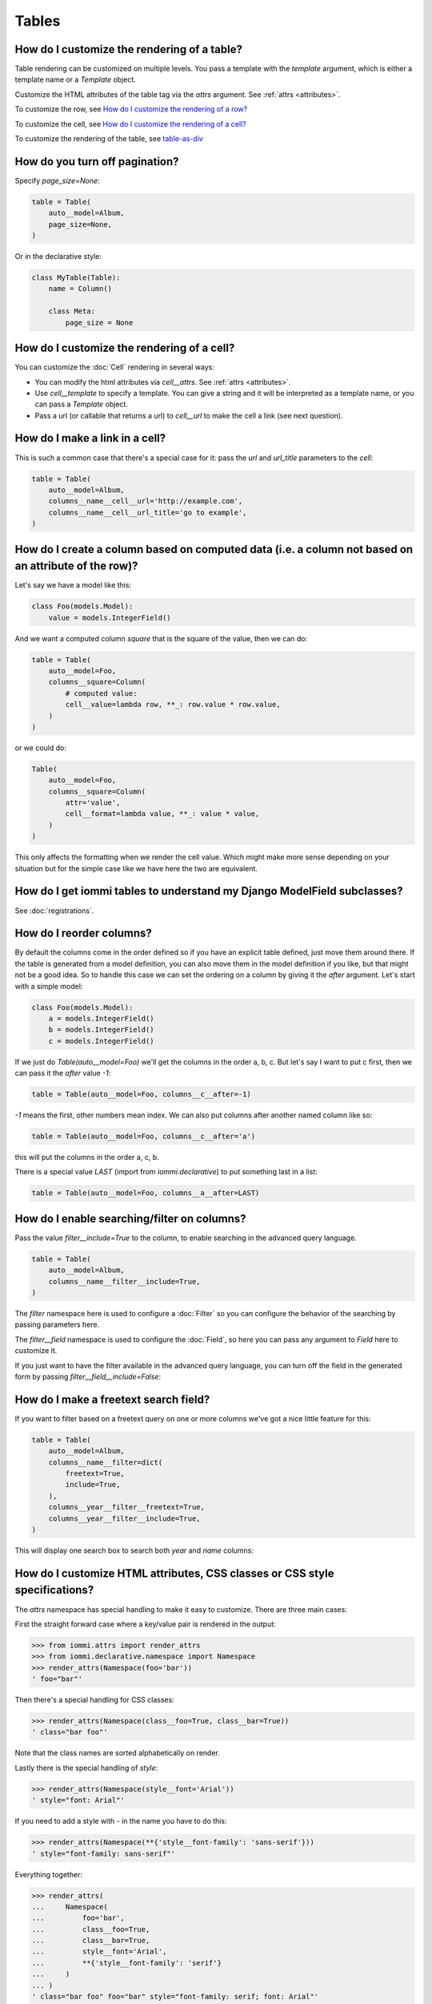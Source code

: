 

.. _cookbook-tables:

Tables
------

How do I customize the rendering of a table?
~~~~~~~~~~~~~~~~~~~~~~~~~~~~~~~~~~~~~~~~~~~~

Table rendering can be customized on multiple levels. You pass a template with the `template` argument, which
is either a template name or a `Template` object.

Customize the HTML attributes of the table tag via the `attrs` argument. See :ref:`attrs <attributes>`.

To customize the row, see `How do I customize the rendering of a row?`_

To customize the cell, see `How do I customize the rendering of a cell?`_

To customize the rendering of the table, see `table-as-div`_

.. _turn-off-pagination:

How do you turn off pagination?
~~~~~~~~~~~~~~~~~~~~~~~~~~~~~~~

.. uses Table.page_size
.. uses EditTable.page_size
.. uses TableAutoConfig.model

Specify `page_size=None`:

.. code-block:: python

    table = Table(
        auto__model=Album,
        page_size=None,
    )

.. raw:: html

    <div class="iframe_collapse" onclick="toggle('6e28ee98-4ea3-4f2e-b2a2-e3bb0d5d2f11', this)">▼ Hide result</div>
    <iframe id="6e28ee98-4ea3-4f2e-b2a2-e3bb0d5d2f11" src="doc_includes/cookbook_tables/test_how_do_you_turn_off_pagination.html" style="background: white; display: ; width: 100%; min-height: 100px; border: 1px solid gray;"></iframe>

Or in the declarative style:

.. code-block:: python

    class MyTable(Table):
        name = Column()

        class Meta:
            page_size = None

.. raw:: html

    <div class="iframe_collapse" onclick="toggle('216aa842-6dfa-4e85-a088-e60127ccde40', this)">▼ Hide result</div>
    <iframe id="216aa842-6dfa-4e85-a088-e60127ccde40" src="doc_includes/cookbook_tables/test_how_do_you_turn_off_pagination1.html" style="background: white; display: ; width: 100%; min-height: 100px; border: 1px solid gray;"></iframe>

.. _customize-table-cell-render:

How do I customize the rendering of a cell?
~~~~~~~~~~~~~~~~~~~~~~~~~~~~~~~~~~~~~~~~~~~

.. uses Attrs
.. uses Cell.attrs
.. uses Cell.template
.. uses Cell.url
.. uses EditCell.attrs
.. uses EditCell.template
.. uses EditCell.url
.. uses Column.cell
.. uses EditColumn.cell

You can customize the :doc:`Cell` rendering in several ways:

- You can modify the html attributes via `cell__attrs`. See :ref:`attrs <attributes>`.

- Use `cell__template` to specify a template. You can give a string and it will be interpreted as a template name, or you can pass a `Template` object.

- Pass a url (or callable that returns a url) to `cell__url` to make the cell a link (see next question).

.. _cell-link:

How do I make a link in a cell?
~~~~~~~~~~~~~~~~~~~~~~~~~~~~~~~

.. uses Cell.url
.. uses EditCell.url
.. uses Column.cell
.. uses EditColumn.cell
.. uses Table.columns
.. uses TableAutoConfig.model

This is such a common case that there's a special case for it: pass the `url` and `url_title` parameters to the `cell`:

.. code-block:: python

    table = Table(
        auto__model=Album,
        columns__name__cell__url='http://example.com',
        columns__name__cell__url_title='go to example',
    )

.. raw:: html

    <div class="iframe_collapse" onclick="toggle('6a1daa1d-dff2-44ac-8dbc-224c98081a5f', this)">▼ Hide result</div>
    <iframe id="6a1daa1d-dff2-44ac-8dbc-224c98081a5f" src="doc_includes/cookbook_tables/test_how_do_i_make_a_link_in_a_cell.html" style="background: white; display: ; width: 100%; min-height: 100px; border: 1px solid gray;"></iframe>

.. _column-computed-data:

How do I create a column based on computed data (i.e. a column not based on an attribute of the row)?
~~~~~~~~~~~~~~~~~~~~~~~~~~~~~~~~~~~~~~~~~~~~~~~~~~~~~~~~~~~~~~~~~~~~~~~~~~~~~~~~~~~~~~~~~~~~~~~~~~~~~

.. uses Cell.value
.. uses Cell.format
.. uses EditCell.value
.. uses EditCell.format
.. uses Column.cell
.. uses EditColumn.cell
.. uses Table.columns
.. uses TableAutoConfig.model

Let's say we have a model like this:

.. code-block:: python

    class Foo(models.Model):
        value = models.IntegerField()

And we want a computed column `square` that is the square of the value, then we can do:

.. code-block:: python

    table = Table(
        auto__model=Foo,
        columns__square=Column(
            # computed value:
            cell__value=lambda row, **_: row.value * row.value,
        )
    )

.. raw:: html

    <div class="iframe_collapse" onclick="toggle('27d3f0cb-a61c-41e7-ac36-4ff8b382bf63', this)">▼ Hide result</div>
    <iframe id="27d3f0cb-a61c-41e7-ac36-4ff8b382bf63" src="doc_includes/cookbook_tables/test_how_do_i_create_a_column_based_on_computed_data_.html" style="background: white; display: ; width: 100%; min-height: 100px; border: 1px solid gray;"></iframe>

or we could do:

.. code-block:: python

    Table(
        auto__model=Foo,
        columns__square=Column(
            attr='value',
            cell__format=lambda value, **_: value * value,
        )
    )

This only affects the formatting when we render the cell value. Which might make more sense depending on your situation but for the simple case like we have here the two are equivalent.

How do I get iommi tables to understand my Django ModelField subclasses?
~~~~~~~~~~~~~~~~~~~~~~~~~~~~~~~~~~~~~~~~~~~~~~~~~~~~~~~~~~~~~~~~~~~~~~~~

See :doc:`registrations`.

.. _reorder-columns:

How do I reorder columns?
~~~~~~~~~~~~~~~~~~~~~~~~~

.. uses Column.after
.. uses EditColumn.after
.. uses Table.columns
.. uses TableAutoConfig.model

By default the columns come in the order defined so if you have an explicit table defined, just move them around there. If the table is generated from a model definition, you can also move them in the model definition if you like, but that might not be a good idea. So to handle this case we can set the ordering on a column by giving it the `after` argument. Let's start with a simple model:

.. code-block:: python

    class Foo(models.Model):
        a = models.IntegerField()
        b = models.IntegerField()
        c = models.IntegerField()

If we just do `Table(auto__model=Foo)` we'll get the columns in the order a, b, c. But let's say I want to put c first, then we can pass it the `after` value `-1`:

.. code-block:: python

    table = Table(auto__model=Foo, columns__c__after=-1)

.. raw:: html

    <div class="iframe_collapse" onclick="toggle('d54b128b-870c-4a42-b0ad-3ab85a4051db', this)">▼ Hide result</div>
    <iframe id="d54b128b-870c-4a42-b0ad-3ab85a4051db" src="doc_includes/cookbook_tables/test_how_do_i_reorder_columns.html" style="background: white; display: ; width: 100%; min-height: 100px; border: 1px solid gray;"></iframe>

`-1` means the first, other numbers mean index. We can also put columns after another named column like so:

.. code-block:: python

    table = Table(auto__model=Foo, columns__c__after='a')

.. raw:: html

    <div class="iframe_collapse" onclick="toggle('400ee03c-fa95-446e-b34b-6a5beb6bd0cc', this)">▼ Hide result</div>
    <iframe id="400ee03c-fa95-446e-b34b-6a5beb6bd0cc" src="doc_includes/cookbook_tables/test_how_do_i_reorder_columns1.html" style="background: white; display: ; width: 100%; min-height: 100px; border: 1px solid gray;"></iframe>

this will put the columns in the order a, c, b.

There is a special value `LAST` (import from `iommi.declarative`) to put something last in a list:

.. code-block:: python

    table = Table(auto__model=Foo, columns__a__after=LAST)

.. raw:: html

    <div class="iframe_collapse" onclick="toggle('fcf0a39e-7ca4-42bd-9634-c90d8f8969cf', this)">▼ Hide result</div>
    <iframe id="fcf0a39e-7ca4-42bd-9634-c90d8f8969cf" src="doc_includes/cookbook_tables/test_how_do_i_reorder_columns2.html" style="background: white; display: ; width: 100%; min-height: 100px; border: 1px solid gray;"></iframe>

.. _filter-column:

How do I enable searching/filter on columns?
~~~~~~~~~~~~~~~~~~~~~~~~~~~~~~~~~~~~~~~~~~~~

.. uses Column.filter
.. uses EditColumn.filter
.. uses Filter.include
.. uses TableAutoConfig.model

Pass the value `filter__include=True` to the column, to enable searching
in the advanced query language.

.. code-block:: python

    table = Table(
        auto__model=Album,
        columns__name__filter__include=True,
    )

The `filter` namespace here is used to configure a :doc:`Filter` so you can
configure the behavior of the searching by passing parameters here.

The `filter__field` namespace is used to configure the :doc:`Field`, so here you
can pass any argument to `Field` here to customize it.

If you just want to have the filter available in the advanced query language,
you can turn off the field in the generated form by passing
`filter__field__include=False`:

.. raw:: html

    <div class="iframe_collapse" onclick="toggle('495ac683-e342-41dd-b4d3-425a51563ced', this)">▼ Hide result</div>
    <iframe id="495ac683-e342-41dd-b4d3-425a51563ced" src="doc_includes/cookbook_tables/test_how_do_i_enable_searching_filter_on_columns.html" style="background: white; display: ; width: 100%; min-height: 100px; border: 1px solid gray;"></iframe>

.. _freetext-column:

How do I make a freetext search field?
~~~~~~~~~~~~~~~~~~~~~~~~~~~~~~~~~~~~~~
.. uses Filter.freetext
.. uses Column.filter
.. uses TableAutoConfig.model

If you want to filter based on a freetext query on one or more columns we've got a nice little feature for this:

.. code-block:: python

    table = Table(
        auto__model=Album,
        columns__name__filter=dict(
            freetext=True,
            include=True,
        ),
        columns__year__filter__freetext=True,
        columns__year__filter__include=True,
    )

This will display one search box to search both `year` and `name` columns:

.. raw:: html

    <div class="iframe_collapse" onclick="toggle('6a97c53d-0ba2-4254-9893-cd839eb98ee1', this)">▼ Hide result</div>
    <iframe id="6a97c53d-0ba2-4254-9893-cd839eb98ee1" src="doc_includes/cookbook_tables/test_how_do_i_make_a_freetext_search_field.html" style="background: white; display: ; width: 100%; min-height: 100px; border: 1px solid gray;"></iframe>

How do I customize HTML attributes, CSS classes or CSS style specifications?
~~~~~~~~~~~~~~~~~~~~~~~~~~~~~~~~~~~~~~~~~~~~~~~~~~~~~~~~~~~~~~~~~~~~~~~~~~~~

.. uses Table.attrs
.. uses Form.attrs
.. uses Field.attrs

The `attrs` namespace has special handling to make it easy to customize. There are three main cases:

First the straight forward case where a key/value pair is rendered in the output:

.. code-block:: pycon

    >>> from iommi.attrs import render_attrs
    >>> from iommi.declarative.namespace import Namespace
    >>> render_attrs(Namespace(foo='bar'))
    ' foo="bar"'

Then there's a special handling for CSS classes:

.. code-block:: pycon

    >>> render_attrs(Namespace(class__foo=True, class__bar=True))
    ' class="bar foo"'

Note that the class names are sorted alphabetically on render.

Lastly there is the special handling of `style`:

.. code-block:: pycon

    >>> render_attrs(Namespace(style__font='Arial'))
    ' style="font: Arial"'

If you need to add a style with `-` in the name you have to do this:


.. code-block:: pycon

    >>> render_attrs(Namespace(**{'style__font-family': 'sans-serif'}))
    ' style="font-family: sans-serif"'


Everything together:

.. code-block:: pycon

    >>> render_attrs(
    ...     Namespace(
    ...         foo='bar',
    ...         class__foo=True,
    ...         class__bar=True,
    ...         style__font='Arial',
    ...         **{'style__font-family': 'serif'}
    ...     )
    ... )
    ' class="bar foo" foo="bar" style="font-family: serif; font: Arial"'

.. _customize-rendering-row:

How do I customize the rendering of a row?
~~~~~~~~~~~~~~~~~~~~~~~~~~~~~~~~~~~~~~~~~~

.. uses Table.row
.. uses EditTable.row
.. uses RowConfig.attrs
.. uses RowConfig.template

You can customize the row rendering in two ways:

- You can modify the html attributes via `row__attrs`. See :ref:`attrs <attributes>`.

- Use `row__template` to specify a template. You can give a string and it will be interpreted as a template name, or you can pass a `Template` object.

In templates you can access the raw row via `row`. This would typically be one of your model objects. You can also access the cells of the table via `cells`. A naive template for a row would be `<tr>{% for cell in cells %}<td>{{ cell }}{% endfor %}</tr>`. You can access specific cells by their column names like `{{ cells.artist }}`.

To customize the cell, see `How do I customize the rendering of a cell?`_

.. _customize-header:

How do I customize the rendering of a header?
~~~~~~~~~~~~~~~~~~~~~~~~~~~~~~~~~~~~~~~~~~~~~
.. uses Column.header
.. uses EditColumn.header

You can customize headers in two ways:

- You can modify the html attributes via `header__attrs`. See :ref:`attrs <attributes>`.

- Use `header__template` to specify a template. You can give a string and it will be interpreted as a template name, or you can pass a `Template` object.

.. _turn-off-header:

How do I turn off the header?
~~~~~~~~~~~~~~~~~~~~~~~~~~~~~

.. uses Table.header
.. uses EditTable.header

Set `header__template` to `None`.

How do I add fields to a table that is generated from a model?
~~~~~~~~~~~~~~~~~~~~~~~~~~~~~~~~~~~~~~~~~~~~~~~~~~~~~~~~~~~~~~

See the question `column-computed-data`_

.. _show-columns:

How do I specify which columns to show?
~~~~~~~~~~~~~~~~~~~~~~~~~~~~~~~~~~~~~~~
.. uses Column.include
.. uses EditColumn.include
.. uses Column.render_column
.. uses TableAutoConfig.model
.. uses TableAutoConfig.include
.. uses TableAutoConfig.exclude
.. uses TableAutoConfig.default_included

Pass `include=False` to hide the column or `include=True` to show it. By default columns are shown, except the primary key column that is by default hidden. You can also pass a callable here like so:

.. code-block:: python

    Table(
        auto__model=Album,
        columns__name__include=
            lambda request, **_: request.GET.get('some_parameter') == 'hello!',
    )

This will show the column `name` only if the GET parameter `some_parameter` is set to `hello!`.

To be more precise, `include` turns off the entire column. Sometimes you want to have the searching turned on, but disable the rendering of the column. To do this use the `render_column` parameter instead. This is useful to for example turn on filtering for a column, but not render it:

.. code-block:: python

    table = Table(
        auto__model=Album,
        columns__year__render_column=False,
        columns__year__filter__include=True,
    )

.. raw:: html

    <div class="iframe_collapse" onclick="toggle('64d5bd5c-ccf1-4dff-8d21-56cbc3e2c0ad', this)">▼ Hide result</div>
    <iframe id="64d5bd5c-ccf1-4dff-8d21-56cbc3e2c0ad" src="doc_includes/cookbook_tables/test_how_do_i_specify_which_columns_to_show.html" style="background: white; display: ; width: 100%; min-height: 100px; border: 1px solid gray;"></iframe>

Use `auto__include`, to specify the complete list of columns you want:

.. code-block:: python

    table = Table(
        auto__model=Album,
        auto__include=['name', 'artist'],
    )

.. raw:: html

    <div class="iframe_collapse" onclick="toggle('b1f90f03-ce94-4431-b3fb-4a9efcf5bdba', this)">▼ Hide result</div>
    <iframe id="b1f90f03-ce94-4431-b3fb-4a9efcf5bdba" src="doc_includes/cookbook_tables/test_how_do_i_specify_which_columns_to_show1.html" style="background: white; display: ; width: 100%; min-height: 100px; border: 1px solid gray;"></iframe>

Instead of using `auto__include`, you can also use `auto__exclude` to just exclude the columns you don't want:

.. code-block:: python

    table = Table(
        auto__model=Album,
        auto__exclude=['year'],
    )

.. raw:: html

    <div class="iframe_collapse" onclick="toggle('fa076db6-a8c4-4c5a-bfec-56ed12429160', this)">▼ Hide result</div>
    <iframe id="fa076db6-a8c4-4c5a-bfec-56ed12429160" src="doc_includes/cookbook_tables/test_how_do_i_specify_which_columns_to_show2.html" style="background: white; display: ; width: 100%; min-height: 100px; border: 1px solid gray;"></iframe>

There is also a config option `default_included` which is by default `True`, which is where iommi's default behavior of showing all columns comes from. If you set it to `False` columns are now opt-in:

.. code-block:: python

    table = Table(
        auto__model=Album,
        auto__default_included=False,
        # Turn on only the name column
        columns__name__include=True,
    )

.. raw:: html

    <div class="iframe_collapse" onclick="toggle('30c6b226-f93b-4fdc-8fba-563bdf0e8252', this)">▼ Hide result</div>
    <iframe id="30c6b226-f93b-4fdc-8fba-563bdf0e8252" src="doc_includes/cookbook_tables/test_how_do_i_specify_which_columns_to_show3.html" style="background: white; display: ; width: 100%; min-height: 100px; border: 1px solid gray;"></iframe>

.. _programmatic-table-data-access:

How do I access table data programmatically (like for example to dump to json)?
~~~~~~~~~~~~~~~~~~~~~~~~~~~~~~~~~~~~~~~~~~~~~~~~~~~~~~~~~~~~~~~~~~~~~~~~~~~~~~~
.. uses Table.cells_for_rows
.. uses EditTable.cells_for_rows

Here's a simple example that prints a table to stdout:

.. code-block:: python

    def print_table(table):
        for row in table.cells_for_rows():
            for cell in row:
                print(cell.render_formatted(), end=' ')
            print()

    table = Table(auto__model=Album).bind(request=req('get'))
    print_table(table)

.. raw:: html

    <div class="iframe_collapse" onclick="toggle('18c05b1a-1833-4767-bcba-1d4b77ad5269', this)">▼ Hide result</div>
    <iframe id="18c05b1a-1833-4767-bcba-1d4b77ad5269" src="doc_includes/cookbook_tables/test_how_do_i_access_table_data_programmatically_.html" style="background: white; display: ; width: 100%; min-height: 100px; border: 1px solid gray;"></iframe>

.. _fk-related-data-access:

How do I access foreign key related data in a column?
~~~~~~~~~~~~~~~~~~~~~~~~~~~~~~~~~~~~~~~~~~~~~~~~~~~~~
.. uses Column.attr
.. uses Table.auto
.. uses EditColumn.attr
.. uses EditTable.auto

Let's say we have two models:

.. code-block:: python

    class Foo(models.Model):
        a = models.IntegerField()

.. code-block:: python

    class Bar(models.Model):
        b = models.IntegerField()
        c = models.ForeignKey(Foo, on_delete=models.CASCADE)

we can build a table of `Bar` that shows the data of `a` like this:

.. code-block:: python

    table = Table(
        auto__model=Bar,
        columns__a=Column(attr='c__a'),
    )

.. raw:: html

    <div class="iframe_collapse" onclick="toggle('0a569ff7-823e-41c5-8fbb-8f1e3ff68548', this)">▼ Hide result</div>
    <iframe id="0a569ff7-823e-41c5-8fbb-8f1e3ff68548" src="doc_includes/cookbook_tables/test_how_do_i_access_foreign_key_related_data_in_a_column.html" style="background: white; display: ; width: 100%; min-height: 100px; border: 1px solid gray;"></iframe>

Or like this:

.. code-block:: python

    table = Table(
        auto__model=Bar,
        include=['b', 'c__a'],
    )

.. raw:: html

    <div class="iframe_collapse" onclick="toggle('1817e357-8c67-4876-baec-c314c521df8f', this)">▼ Hide result</div>
    <iframe id="1817e357-8c67-4876-baec-c314c521df8f" src="doc_includes/cookbook_tables/test_how_do_i_access_foreign_key_related_data_in_a_column1.html" style="background: white; display: ; width: 100%; min-height: 100px; border: 1px solid gray;"></iframe>

iommi will do automatic `select_related` and/or `prefetch_related` as appropriate in many cases too, so you mostly don't need to worry about that.

.. _table-sorting:

How do I turn off sorting? (on a column or table wide)
~~~~~~~~~~~~~~~~~~~~~~~~~~~~~~~~~~~~~~~~~~~~~~~~~~~~~~
.. uses Table.sortable
.. uses Column.sortable
.. uses EditTable.sortable
.. uses EditColumn.sortable

To turn off column on a column pass it `sortable=False` (you can also use a lambda here!):

.. code-block:: python

    table = Table(
        auto__model=Album,
        columns__name__sortable=False,
    )

.. raw:: html

    <div class="iframe_collapse" onclick="toggle('de39e575-c8a6-4ce3-a87a-e402b4c6a0ec', this)">▼ Hide result</div>
    <iframe id="de39e575-c8a6-4ce3-a87a-e402b4c6a0ec" src="doc_includes/cookbook_tables/test_how_do_i_turn_off_sorting.html" style="background: white; display: ; width: 100%; min-height: 100px; border: 1px solid gray;"></iframe>

and to turn it off on the entire table:

.. code-block:: python

    table = Table(
        auto__model=Album,
        sortable=False,
    )

.. raw:: html

    <div class="iframe_collapse" onclick="toggle('78bb4434-d72f-4cb6-b373-6af2c04eefaf', this)">▼ Hide result</div>
    <iframe id="78bb4434-d72f-4cb6-b373-6af2c04eefaf" src="doc_includes/cookbook_tables/test_how_do_i_turn_off_sorting1.html" style="background: white; display: ; width: 100%; min-height: 100px; border: 1px solid gray;"></iframe>

.. _header-title:

How do I specify the title of a header?
~~~~~~~~~~~~~~~~~~~~~~~~~~~~~~~~~~~~~~~
.. uses Column.display_name
.. uses EditColumn.display_name

The `display_name` property of a column is displayed in the header.

.. code-block:: python

    table = Table(
        auto__model=Album,
        columns__name__display_name='header title',
    )

.. raw:: html

    <div class="iframe_collapse" onclick="toggle('64a05c49-69a1-47a7-bbb6-71ca44fc6dc3', this)">▼ Hide result</div>
    <iframe id="64a05c49-69a1-47a7-bbb6-71ca44fc6dc3" src="doc_includes/cookbook_tables/test_how_do_i_specify_the_title_of_a_header.html" style="background: white; display: ; width: 100%; min-height: 100px; border: 1px solid gray;"></iframe>

.. _sort-direction:

How do I set the default sort direction of a column to be descending instead of ascending?
~~~~~~~~~~~~~~~~~~~~~~~~~~~~~~~~~~~~~~~~~~~~~~~~~~~~~~~~~~~~~~~~~~~~~~~~~~~~~~~~~~~~~~~~~~
.. uses Column.sort_default_desc
.. uses EditColumn.sort_default_desc

.. code-block:: python

    table = Table(
        auto__model=Album,
        columns__name__sort_default_desc=True,  # or a lambda!
    )

.. raw:: html

    <div class="iframe_collapse" onclick="toggle('a088d078-c92e-47d8-8a18-2be0c5bdfc77', this)">► Show result</div>
    <iframe id="a088d078-c92e-47d8-8a18-2be0c5bdfc77" src="doc_includes/cookbook_tables/test_how_do_i_set_the_default_sort_order_of_a_column_to_be_descending_instead_of_ascending.html" style="background: white; display: none; width: 100%; min-height: 100px; border: 1px solid gray;"></iframe>

.. _default-sort-order:

How do I set the default sorting column of a table?
~~~~~~~~~~~~~~~~~~~~~~~~~~~~~~~~~~~~~~~~~~~~~~~~~~~
.. uses Table.default_sort_order

Tables are sorted by default on the order specified in the models `Meta` and then on `pk`. Set `default_sort_order` to set another default ordering:

.. code-block:: python

    table = Table(
        auto__model=Album,
        default_sort_order='year',
    )

.. raw:: html

    <div class="iframe_collapse" onclick="toggle('3e4a7c24-4843-4579-a75c-e0921956bcba', this)">▼ Hide result</div>
    <iframe id="3e4a7c24-4843-4579-a75c-e0921956bcba" src="doc_includes/cookbook_tables/test_how_do_i_set_the_default_sort_order_on_a_table.html" style="background: white; display: ; width: 100%; min-height: 100px; border: 1px solid gray;"></iframe>

.. _group-columns:

How do I group columns?
~~~~~~~~~~~~~~~~~~~~~~~
.. uses Column.group
.. uses EditColumn.group
.. uses TableAutoConfig.model

.. code-block:: python

    table = Table(
        auto__model=Album,
        columns__name__group='foo',
        columns__artist__group='bar',
        columns__year__group='bar',
    )

The grouping only works if the columns are next to each other, otherwise you'll get multiple groups. The groups are rendered by default as a second header row above the normal header row with colspans to group the headers.

.. raw:: html

    <div class="iframe_collapse" onclick="toggle('06a197f8-5409-43a4-b1b5-92575a77295c', this)">▼ Hide result</div>
    <iframe id="06a197f8-5409-43a4-b1b5-92575a77295c" src="doc_includes/cookbook_tables/test_how_do_i_group_columns.html" style="background: white; display: ; width: 100%; min-height: 100px; border: 1px solid gray;"></iframe>

.. _group-rows:

How do I group rows?
~~~~~~~~~~~~~~~~~~~~
.. uses Column.row_group
.. uses EditColumn.row_group
.. uses TableAutoConfig.rows

Use `row_group`. By default this will output a `<th>` tag. You can configure it like any other fragment if you want to change that to a `<td>`. Note that the order of the columns in the table is used for grouping. This is why in the example below the `year` column is moved to index zero: we want to group on year first.

.. code-block:: python

    table = Table(
        auto__rows=Album.objects.order_by('year', 'artist', 'name'),
        columns__artist=dict(
            row_group__include=True,
            render_column=False,
        ),
        columns__year=dict(
            after=0,
            render_column=False,
            row_group=dict(
                include=True,
                template=Template('''
                <tr>
                    {{ row_group.iommi_open_tag }}
                        {{ value }} in our hearts
                    {{ row_group.iommi_close_tag }}
                </tr>
                '''),
            ),
        ),
    )

.. raw:: html

    <div class="iframe_collapse" onclick="toggle('8d9200b4-a529-41be-8beb-346fde15c53c', this)">▼ Hide result</div>
    <iframe id="8d9200b4-a529-41be-8beb-346fde15c53c" src="doc_includes/cookbook_tables/test_how_do_i_group_rows.html" style="background: white; display: ; width: 100%; min-height: 100px; border: 1px solid gray;"></iframe>

.. _rowspan:

How do I get rowspan on a table?
~~~~~~~~~~~~~~~~~~~~~~~~~~~~~~~~
.. uses Column.auto_rowspan
.. uses EditColumn.auto_rowspan

You can manually set the rowspan attribute via `row__attrs__rowspan` but this is tricky to get right because you also have to hide the cells that are "overwritten" by the rowspan. We supply a simpler method: `auto_rowspan`. It automatically makes sure the rowspan count is correct and the cells are hidden. It works by checking if the value of the cell is the same, and then it becomes part of the rowspan.

.. code-block:: python

    table = Table(
        auto__model=Album,
        columns__year__auto_rowspan=True,
        columns__year__after=0,  # put the column first
    )

.. raw:: html

    <div class="iframe_collapse" onclick="toggle('6a6fc49c-f268-43a4-9329-ac88fde3a399', this)">▼ Hide result</div>
    <iframe id="6a6fc49c-f268-43a4-9329-ac88fde3a399" src="doc_includes/cookbook_tables/test_how_do_i_get_rowspan_on_a_table.html" style="background: white; display: ; width: 100%; min-height: 100px; border: 1px solid gray;"></iframe>

.. _bulk-edit:

How do I enable bulk editing?
~~~~~~~~~~~~~~~~~~~~~~~~~~~~~
.. uses Column.bulk
.. uses EditColumn.bulk

Editing multiple items at a time is easy in iommi with the built in bulk
editing. Enable it for a columns by passing `bulk__include=True`:

.. code-block:: python

    table = Table(
        auto__model=Album,
        columns__select__include=True,
        columns__year__bulk__include=True,
    )

The bulk namespace here is used to configure a `Field` for the GUI so you
can pass any parameter you can pass to `Field` there to customize the
behavior and look of the bulk editing for the column.

You also need to enable the select column, otherwise you can't select
the columns you want to bulk edit.

.. raw:: html

    <div class="iframe_collapse" onclick="toggle('78202b15-f130-479c-8bb6-2b6018c57aaa', this)">▼ Hide result</div>
    <iframe id="78202b15-f130-479c-8bb6-2b6018c57aaa" src="doc_includes/cookbook_tables/test_how_do_i_enable_bulk_editing.html" style="background: white; display: ; width: 100%; min-height: 100px; border: 1px solid gray;"></iframe>

.. _bulk-delete:

How do I enable bulk delete?
~~~~~~~~~~~~~~~~~~~~~~~~~~~~~
.. uses Table.bulk
.. uses EditTable.bulk

.. code-block:: python

    table = Table(
        auto__model=Album,
        columns__select__include=True,
        bulk__actions__delete__include=True,
    )

To enable the bulk delete, enable the `delete` action.

You also need to enable the select column, otherwise you can't select
the columns you want to delete.

.. raw:: html

    <div class="iframe_collapse" onclick="toggle('b723be5d-1f4a-4410-8516-cc4338930120', this)">▼ Hide result</div>
    <iframe id="b723be5d-1f4a-4410-8516-cc4338930120" src="doc_includes/cookbook_tables/test_how_do_i_enable_bulk_delete.html" style="background: white; display: ; width: 100%; min-height: 100px; border: 1px solid gray;"></iframe>

.. _custom-bulk-action:

How do I make a custom bulk action?
~~~~~~~~~~~~~~~~~~~~~~~~~~~~~~~~~~~~~~
.. uses Table.bulk
.. uses EditTable.bulk

You need to first show the select column by passing
`columns__select__include=True`, then define a submit `Action` with a post
handler:

.. code-block:: python

    def my_action_post_handler(table, request, **_):
        queryset = table.bulk_queryset()
        queryset.update(name='Paranoid')
        return HttpResponseRedirect(request.META['HTTP_REFERER'])

    t = Table(
        auto__model=Album,
        columns__select__include=True,
        bulk__actions__my_action=Action.submit(
            post_handler=my_action_post_handler,
        )
    )

.. _attr-name-diff:

What is the difference between `attr` and `_name`?
~~~~~~~~~~~~~~~~~~~~~~~~~~~~~~~~~~~~~~~~~~~~~~~~~~
.. uses Column.attr
.. uses Column.name
.. uses EditColumn.attr
.. uses EditColumn.name
.. uses Column.cell
.. uses EditColumn.cell

`attr` is the attribute path of the value iommi reads from a row. In the simple case it's just the attribute name, but if you want to read the attribute of an attribute you can use `__`-separated paths for this: `attr='foo__bar'` is functionally equivalent to `cell__value=lambda row, **_: row.foo.bar`. Set `attr` to `None` to not read any attribute from the row.

`_name` is the name used internally. By default `attr` is set to the value of `_name`. This name is used when accessing the column from `Table.columns` and it's the name used in the GET parameter to sort by that column. This is a required field.

.. _reverse-fk-table:

How do I show a reverse foreign key relationship?
~~~~~~~~~~~~~~~~~~~~~~~~~~~~~~~~~~~~~~~~~~~~~~~~~
.. uses Column.include
.. uses EditColumn.include

By default reverse foreign key relationships are hidden. To turn it on, pass `include=True` to the column:

.. code-block:: python

    t = Table(
        auto__model=Artist,
        columns__albums__include=True,
    )

.. raw:: html

    <div class="iframe_collapse" onclick="toggle('098f547a-8f9e-493a-9d55-e5e64ee25404', this)">▼ Hide result</div>
    <iframe id="098f547a-8f9e-493a-9d55-e5e64ee25404" src="doc_includes/cookbook_tables/test_table_with_foreign_key_reverse.html" style="background: white; display: ; width: 100%; min-height: 100px; border: 1px solid gray;"></iframe>

.. _reverse-m2m:

How do I show a reverse many-to-many relationship?
~~~~~~~~~~~~~~~~~~~~~~~~~~~~~~~~~~~~~~~~~~~~~~~~~~
.. uses Column.include
.. uses EditColumn.include

By default reverse many-to-many relationships are hidden. To turn it on, pass `include=True` to the column:

.. code-block:: python

    t = Table(
        auto__model=Genre,
        columns__albums__include=True,
    )

.. raw:: html

    <div class="iframe_collapse" onclick="toggle('18b246de-abe9-4108-9c72-b3f7389b544d', this)">▼ Hide result</div>
    <iframe id="18b246de-abe9-4108-9c72-b3f7389b544d" src="doc_includes/cookbook_tables/test_table_with_m2m_key_reverse.html" style="background: white; display: ; width: 100%; min-height: 100px; border: 1px solid gray;"></iframe>

.. _arbitrary-html:

How do I insert arbitrary html into a Table?
~~~~~~~~~~~~~~~~~~~~~~~~~~~~~~~~~~~~~~~~~~~~
.. uses Table.container
.. uses Table.outer
.. uses EditTable.container
.. uses EditTable.outer

Sometimes you want to insert some extra html, css, or `Part` into a
`Table`. You can do this with the `container` or `outer` namespaces.

For `container`, by default items are added after the table but you
can put them above with `after=0`.

For `outer`, you can put content before the `h` tag even.

.. code-block:: python

    t = Table(
        auto__model=Genre,
        container__children__foo='Foo',
        container__children__bar=html.div('Bar', after=0),
        outer__children__bar=html.div('Baz', after=0),
    )

.. raw:: html

    <div class="iframe_collapse" onclick="toggle('6f8833b1-8603-4cb9-a81e-9cc43e3d4d69', this)">▼ Hide result</div>
    <iframe id="6f8833b1-8603-4cb9-a81e-9cc43e3d4d69" src="doc_includes/cookbook_tables/test_insert_arbitrary_html.html" style="background: white; display: ; width: 100%; min-height: 100px; border: 1px solid gray;"></iframe>

.. _custom-actions:

How do I add custom actions/links to a table?
~~~~~~~~~~~~~~~~~~~~~~~~~~~~~~~~~~~~~~~~~~~~~
.. uses Table.actions
.. uses Cell.url
.. uses Column.link
.. uses EditTable.actions
.. uses EditCell.url
.. uses EditColumn.link

For the entire table:

.. code-block:: python

    t = Table(
        auto__model=Album,
        actions__link=Action(attrs__href='/'),
    )

.. raw:: html

    <div class="iframe_collapse" onclick="toggle('00b737f7-6fa5-4f56-9034-65273674be6a', this)">▼ Hide result</div>
    <iframe id="00b737f7-6fa5-4f56-9034-65273674be6a" src="doc_includes/cookbook_tables/test_custom_actions.html" style="background: white; display: ; width: 100%; min-height: 100px; border: 1px solid gray;"></iframe>

Or as a column:

.. code-block:: python

    t = Table(
        auto__model=Album,
        columns__link=Column.link(attr=None, cell__url='/', cell__value='Link'),
    )

.. raw:: html

    <div class="iframe_collapse" onclick="toggle('377f7982-9d7e-4668-91b2-31c8c0f48026', this)">▼ Hide result</div>
    <iframe id="377f7982-9d7e-4668-91b2-31c8c0f48026" src="doc_includes/cookbook_tables/test_custom_actions1.html" style="background: white; display: ; width: 100%; min-height: 100px; border: 1px solid gray;"></iframe>

.. _additional-rows:

How do I render additional rows?
~~~~~~~~~~~~~~~~~~~~~~~~~~~~~~~~
.. uses Table.rows
.. uses EditTable.rows
.. uses RowConfig.template

Using `rows__template` you can render the default row with `{{ cells.render }}` and then your own custom data:

.. code-block:: python

    t = Table(
        auto__model=Album,
        row__template=Template('''
            {{ cells.render }}
            <tr>
                <td style="text-align: center" colspan="{{ cells|length }}">🤘🤘</td>
            </tr>
        '''),
    )

.. raw:: html

    <div class="iframe_collapse" onclick="toggle('1f746644-94cf-4e95-b60d-41c6c702c2c6', this)">▼ Hide result</div>
    <iframe id="1f746644-94cf-4e95-b60d-41c6c702c2c6" src="doc_includes/cookbook_tables/test_render_additional_rows.html" style="background: white; display: ; width: 100%; min-height: 100px; border: 1px solid gray;"></iframe>

.. _initial-filter:

How do I set an initial filter to a table?
~~~~~~~~~~~~~~~~~~~~~~~~~~~~~~~~~~~~~~~~~~
.. uses Table.query
.. uses EditTable.query
.. uses Query.form

The `Query` of a `Table` has a `Form` where you can set the initial value:

.. code-block:: python

    t = Table(
        auto__model=Album,
        columns__artist__filter__include=True,
        query__form__fields__artist__initial=lambda **_: Artist.objects.get(name='Dio'),
    )

.. raw:: html

    <div class="iframe_collapse" onclick="toggle('561ffcd6-24d3-4ae1-a92e-3f3bd717e5db', this)">▼ Hide result</div>
    <iframe id="561ffcd6-24d3-4ae1-a92e-3f3bd717e5db" src="doc_includes/cookbook_tables/test_initial_filter_on_table.html" style="background: white; display: ; width: 100%; min-height: 100px; border: 1px solid gray;"></iframe>

.. _row-numbers:

How do I show row numbers?
~~~~~~~~~~~~~~~~~~~~~~~~~~
.. uses Cells.row_index
.. uses Cell.value
.. uses EditCells.row_index
.. uses EditCell.value
.. uses Column.cell
.. uses EditColumn.cell

Use `cells.row_index` to get the index of the row in the current rendering.

.. code-block:: python

    t = Table(
        auto__model=Album,
        columns__index=Column(
            after=0,
            cell__value=lambda row, cells, **_: cells.row_index
        ),
    )

.. raw:: html

    <div class="iframe_collapse" onclick="toggle('ca732ce7-c80f-4516-8e0f-33fb0dec7e04', this)">▼ Hide result</div>
    <iframe id="ca732ce7-c80f-4516-8e0f-33fb0dec7e04" src="doc_includes/cookbook_tables/test_indexed_rows.html" style="background: white; display: ; width: 100%; min-height: 100px; border: 1px solid gray;"></iframe>

.. _nested-fk:

How do I show nested foreign key relationships?
~~~~~~~~~~~~~~~~~~~~~~~~~~~~~~~~~~~~~~~~~~~~~~~
.. uses Table.auto
.. uses EditTable.auto
.. uses Column.cell
.. uses EditColumn.cell
.. uses TableAutoConfig.include

Say you have a list of tracks and you want to show the album and then from that album, you also want to show the artist:

.. code-block:: python

    t = Table(
        auto__model=Track,
        auto__include=[
            'name',
            'album',
            'album__artist',  # <--
        ]
    )

.. raw:: html

    <div class="iframe_collapse" onclick="toggle('4be35be1-53f1-43bc-8893-9bdf7e063ad9', this)">▼ Hide result</div>
    <iframe id="4be35be1-53f1-43bc-8893-9bdf7e063ad9" src="doc_includes/cookbook_tables/test_nested_foreign_keys.html" style="background: white; display: ; width: 100%; min-height: 100px; border: 1px solid gray;"></iframe>

The column created is named `album_artist` (as `__` is reserved for traversing a namespace), so that's the name you need to reference is you need to add more configuration to that column:

.. code-block:: python

    t = Table(
        auto__model=Track,
        auto__include=[
            'name',
            'album',
            'album__artist',
        ],
        columns__album_artist__cell__attrs__style__background='blue',
    )

.. raw:: html

    <div class="iframe_collapse" onclick="toggle('e7a5caee-e5e3-423d-858e-c94d6e775ecb', this)">▼ Hide result</div>
    <iframe id="e7a5caee-e5e3-423d-858e-c94d6e775ecb" src="doc_includes/cookbook_tables/test_nested_foreign_keys1.html" style="background: white; display: ; width: 100%; min-height: 100px; border: 1px solid gray;"></iframe>

.. _stop-header-render:

How do I stop rendering the header?
~~~~~~~~~~~~~~~~~~~~~~~~~~~~~~~~~~~
.. uses Table.header
.. uses EditTable.header
.. uses HeaderConfig.include

Use `header__template=None` to not render the header, or
`header__include=False` to remove the processing of the header totally. The
difference being that you might want the header object to access
programmatically for some reason, so then it's appropriate to use the
`template=None` method.

.. code-block:: python

    t = Table(
        auto__model=Album,
        header__include=False,
    )

.. raw:: html

    <div class="iframe_collapse" onclick="toggle('2a8d362c-ceb8-45b0-9c3b-4ab1da0d18b4', this)">▼ Hide result</div>
    <iframe id="2a8d362c-ceb8-45b0-9c3b-4ab1da0d18b4" src="doc_includes/cookbook_tables/test_dont_render_header.html" style="background: white; display: ; width: 100%; min-height: 100px; border: 1px solid gray;"></iframe>

.. code-block:: python

    t = Table(
        auto__model=Album,
        header__template=None,
    )

.. raw:: html

    <div class="iframe_collapse" onclick="toggle('2162b3cb-5d2e-4197-9ffa-f6f462376ebb', this)">▼ Hide result</div>
    <iframe id="2162b3cb-5d2e-4197-9ffa-f6f462376ebb" src="doc_includes/cookbook_tables/test_dont_render_header1.html" style="background: white; display: ; width: 100%; min-height: 100px; border: 1px solid gray;"></iframe>

.. _table-as-div:

How do I render a Table as divs?
~~~~~~~~~~~~~~~~~~~~~~~~~~~~~~~~
.. uses Table.tag
.. uses Table.tbody
.. uses Table.cell
.. uses CellConfig.tag
.. uses RowConfig.tag
.. uses Table.header
.. uses Header.template

You can render a `Table` as a div with the shortcut `Table.div`:

.. code-block:: python

    table = Table.div(
        auto__model=Album,
    )

.. raw:: html

    <div class="iframe_collapse" onclick="toggle('c334f01c-71e4-4a2f-8bd0-140ce23d6ac1', this)">▼ Hide result</div>
    <iframe id="c334f01c-71e4-4a2f-8bd0-140ce23d6ac1" src="doc_includes/cookbook_tables/test_render_table_as_div.html" style="background: white; display: ; width: 100%; min-height: 100px; border: 1px solid gray;"></iframe>

This shortcut changes the rendering of the entire table from `<table>` to `<div>` by specifying the `tag` configuration, changes the `<tbody>` to a `<div>` via `tbody__tag`, the row via `row__tag` and removes the header with `header__template=None`.

.. table-preprocess_rows:

How do I do custom processing on rows before rendering?
~~~~~~~~~~~~~~~~~~~~~~~~~~~~~~~~~~~~~~~~~~~~~~~~~~~~~~~
.. uses Table.preprocess_row
.. uses Table.preprocess_rows
.. uses EditTable.preprocess_row
.. uses EditTable.preprocess_rows

Sometimes it's useful to further process the rows before rendering, by fetching more data, doing calculations, etc. If you can use `QuerySet.annotate()`, that's great, but sometimes that's not enough. This is where `preprocess_row` and `preprocess_rows` come in. The first is called on each row, and the second is called for the entire list as a whole.

Note that this is all done *after* pagination.

Modifying row by row:

.. code-block:: python

    def preprocess_album(row, **_):
        row.year += 1000
        return row

    table = Table(
        auto__model=Album,
        preprocess_row=preprocess_album,
    )

Note that `preprocess_row` requires that you return the object. This is because you can return a different object if you'd like.

.. raw:: html

    <div class="iframe_collapse" onclick="toggle('7ebd1a69-53a1-4d84-ade1-4de6a1bee666', this)">▼ Hide result</div>
    <iframe id="7ebd1a69-53a1-4d84-ade1-4de6a1bee666" src="doc_includes/cookbook_tables/test_how_do_i_do_custom_processing_on_rows.html" style="background: white; display: ; width: 100%; min-height: 100px; border: 1px solid gray;"></iframe>

Modifying the entire list:

.. code-block:: python

    def preprocess_albums(rows, **_):
        for i, row in enumerate(rows):
            row.index = i
        return rows

    table = Table(
        auto__model=Album,
        preprocess_rows=preprocess_albums,
        columns__index=Column.number(),
    )

.. raw:: html

    <div class="iframe_collapse" onclick="toggle('4896d1e5-44b5-4505-894a-7b69f36da725', this)">▼ Hide result</div>
    <iframe id="4896d1e5-44b5-4505-894a-7b69f36da725" src="doc_includes/cookbook_tables/test_how_do_i_do_custom_processing_on_rows1.html" style="background: white; display: ; width: 100%; min-height: 100px; border: 1px solid gray;"></iframe>

Note that `preprocess_rows` requires that you return the list. That is because you can also return a totally new list if you'd like.

.. table-empty-message:

How do I set an empty message?
~~~~~~~~~~~~~~~~~~~~~~~~~~~~~~
.. uses Table.empty_message
.. uses EditTable.empty_message

By default iommi will render an empty table simply as empty:

.. code-block:: python

    table = Table(
        auto__model=Album,
    )

.. raw:: html

    <div class="iframe_collapse" onclick="toggle('cb33cd78-5f7b-4e04-b499-7035b4740d9f', this)">▼ Hide result</div>
    <iframe id="cb33cd78-5f7b-4e04-b499-7035b4740d9f" src="doc_includes/cookbook_tables/test_how_do_i_set_an_empty_message.html" style="background: white; display: ; width: 100%; min-height: 100px; border: 1px solid gray;"></iframe>

If you want to instead display an explicit message when the table is empty, you use `empty_message`:

.. code-block:: python

    table = Table(
        auto__model=Album,
        empty_message='Destruction of the empty spaces is my one and only crime',
    )

.. raw:: html

    <div class="iframe_collapse" onclick="toggle('ecca310f-4ef6-4b05-9d44-bc9b97888579', this)">▼ Hide result</div>
    <iframe id="ecca310f-4ef6-4b05-9d44-bc9b97888579" src="doc_includes/cookbook_tables/test_how_do_i_set_an_empty_message1.html" style="background: white; display: ; width: 100%; min-height: 100px; border: 1px solid gray;"></iframe>

This setting is probably something you want to set up in your `Style`, and not per table.

